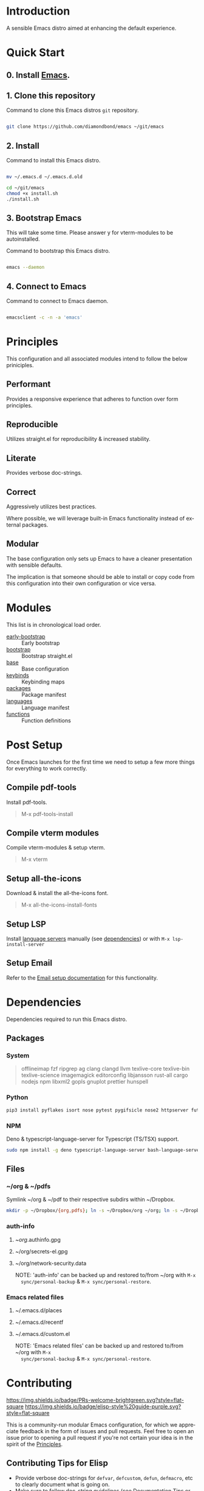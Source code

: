 #+STARTUP: overview
#+AUTHOR: Diamond Bond
#+LANGUAGE: en
#+html: <a href="https://www.gnu.org/software/emacs/"><img alt="GNU Emacs" src="https://github.com/minad/corfu/blob/screenshots/emacs.svg?raw=true"></a>
#+html: <img src="https://raw.githubusercontent.com/DiamondBond/emacs/master/img/gnusstorm-2.gif">
#+OPTIONS: toc:nil num:nil

* Introduction
A sensible Emacs distro aimed at enhancing the default experience.

* Quick Start

** 0. Install [[https://github.com/DiamondBond/emacs/blob/master/docs/emacsfromsource.org][Emacs]].

** 1. Clone this repository

#+caption: Command to clone this Emacs distros =git= repository.
#+name: li#git_clone
#+begin_src sh

  git clone https://github.com/diamondbond/emacs ~/git/emacs

#+end_src

** 2. Install

#+caption: Command to install this Emacs distro.
#+name: li#install
#+begin_src sh

  mv ~/.emacs.d ~/.emacs.d.old

  cd ~/git/emacs
  chmod +x install.sh
  ./install.sh

#+end_src

** 3. Bootstrap Emacs

  This will take some time.
  Please answer y for vterm-modules to be autoinstalled.

#+caption: Command to bootstrap this Emacs distro.
#+name: li#bootstrap
#+begin_src sh

  emacs --daemon

#+end_src

** 4. Connect to Emacs

#+caption: Command to connect to Emacs daemon.
#+name: li#connectemacs
#+begin_src sh

  emacsclient -c -n -a 'emacs'

#+end_src

* Principles

This configuration and all associated modules intend to follow the below priniciples.

** Performant

Provides a responsive experience that adheres to function over form principles.

** Reproducible

Utilizes straight.el for reproducibility & increased stability.

** Literate

Provides verbose doc-strings.

** Correct

Aggressively utilizes best practices.

Where possible, we will leverage built-in Emacs functionality instead of external packages.

** Modular

The base configuration only sets up Emacs to have a cleaner presentation with sensible defaults.

The implication is that someone should be able to install or copy code from this configuration into their own configuration or vice versa.

* Modules

This list is in chronological load order.

- [[file:early-init.el][early-bootstrap]] :: Early bootstrap
- [[file:init.el][bootstrap]] :: Bootstrap straight.el
- [[https://github.com/DiamondBond/emacs/blob/master/config.org#base][base]] :: Base configuration
- [[https://github.com/DiamondBond/emacs/blob/master/config.org#keybinds][keybinds]] :: Keybinding maps
- [[https://github.com/DiamondBond/emacs/blob/master/config.org#use-package][packages]] :: Package manifest
- [[https://github.com/DiamondBond/emacs/blob/master/config.org#languages][languages]] :: Language manifest
- [[https://github.com/DiamondBond/emacs/blob/master/config.org#functions][functions]] :: Function definitions

* Post Setup

Once Emacs launches for the first time we need to setup a few more things for everything to work correctly.

** Compile pdf-tools

Install pdf-tools.

#+begin_quote
  M-x pdf-tools-install
#+end_quote

** Compile vterm modules

Compile vterm-modules & setup vterm.

#+begin_quote
  M-x vterm
#+end_quote

** Setup all-the-icons

Download & install the all-the-icons font.

#+begin_quote
  M-x all-the-icons-install-fonts
#+end_quote

** Setup LSP

Install [[https://github.com/emacs-lsp/lsp-mode#supported-languages][language servers]] manually (see [[https://github.com/DiamondBond/emacs#dependencies][dependencies]]) or with =M-x lsp-install-server=

** Setup Email

Refer to the [[https://github.com/DiamondBond/emacs/blob/master/docs/setupemail.org][Email setup documentation]] for this functionality.

* Dependencies

Dependencies required to run this Emacs distro.

** Packages

*** System

#+begin_quote
offlineimap
fzf ripgrep ag
clang clangd llvm
texlive-core texlive-bin texlive-science
imagemagick
editorconfig
libjansson
rust-all cargo
nodejs npm
libxml2
gopls
gnuplot
prettier
hunspell
#+end_quote

*** Python

#+begin_src bash
  pip3 install pyflakes isort nose pytest pygifsicle nose2 httpserver future pandas numpy matplotlib python-rofi
#+end_src

*** NPM

Deno & typescript-language-server for Typescript (TS/TSX) support.

#+begin_src bash
  sudo npm install -g deno typescript-language-server bash-language-server
#+end_src

** Files

*** ~/org & ~/pdfs

Symlink ~/org & ~/pdf to their respective subdirs within ~/Dropbox.

#+begin_src sh
  mkdir -p ~/Dropbox/{org,pdfs}; ln -s ~/Dropbox/org ~/org; ln -s ~/Dropbox/pdfs ~/pdfs
#+end_src

*** auth-info

1. ~/org/.authinfo.gpg
2. ~/org/secrets-el.gpg
3. ~/org/network-security.data

   NOTE: 'auth-info' can be backed up and restored to/from ~/org with =M-x
   sync/personal-backup= & =M-x sync/personal-restore=.

*** Emacs related files

1. ~/.emacs.d/places
2. ~/.emacs.d/recentf
3. ~/.emacs.d/custom.el

   NOTE: 'Emacs related files' can be backed up and restored to/from ~/org with =M-x
   sync/personal-backup= & =M-x sync/personal-restore=.

* Contributing
[[http://makeapullrequest.com][https://img.shields.io/badge/PRs-welcome-brightgreen.svg?style=flat-square]]
[[https://github.com/bbatsov/emacs-lisp-style-guide][https://img.shields.io/badge/elisp-style%20guide-purple.svg?style=flat-square]]

This is a community-run modular Emacs configuration, for which we appreciate
feedback in the form of issues and pull requests. Feel free to open an issue
prior to opening a pull request if you're not certain your idea is in the spirit
of the [[https://github.com/diamondbond/emacs/blob/master/README.org#principles][Principles]].

** Contributing Tips for Elisp

   + Provide verbose doc-strings for =defvar=, =defcustom=, =defun=, =defmacro=,
     etc to clearly document what is going on.
   + Make sure to follow doc-string guidelines (see [[https://www.gnu.org/software/emacs/manual/html_node/elisp/Documentation-Tips.html][Documentation Tips]] or [[info:elisp#Documentation
     Tips][elisp#Documentation Tips]])
   + Add comments for blocks of code, especially to describe /why/ the code is
     present, or the intention. These comments serve as documentation when
     reading the code where a doc-string is not an option.
   + Add or update documentation in the /docs/ folder. Especially for new
     modules, please provide the info file with your PR. (see [[file:docs/CONTRIBUTING.org][Contributing Documentation]])
   + If your PR addresses an issue, whether it closes or fixes the issue, or is
     just related to it, please add the issue number in your commit message or
     the description of your PR so they can be linked together.

** Contributing Tips for Issues

   We welcome your questions and ideas, please open an issue if you have one!

   + If you feel there is a defect with what we provide, please provide the
     steps necessary to reproduce the issue. A minimal configuration, a link to
     your configuration, or a gist/pastebin link or similar is appreciated to
     help us work toward a solution together.
   + If you feel there is a missing feature, please describe your feature in as
     much detail as possible so we understand your request.
   + If you have a question, be as specific as possible so we can understand how
     to help you as best we can.
   + PRs to address any of the issues you might raise are appreciated and
     encouraged! If you don't provide one, please be patient with us, it may
     take longer to fix an issue or provide a missing feature. That being said,
     please feel free to check on the status of issues from time to time if it
     has been a while since the last activity.

* License

This code is licensed under the MIT License. Why? So you can copy the code from
this configuration!

-----
# Local Variables:
# fill-column: 80
# eval: (auto-fill-mode 1)
# End:
